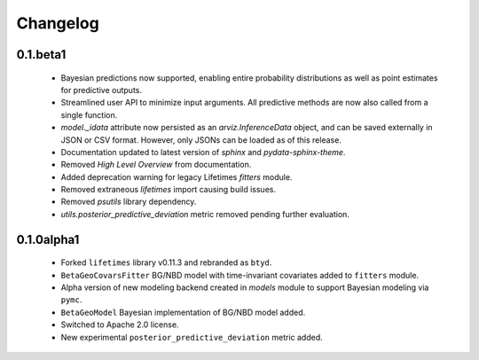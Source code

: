 Changelog
=========

0.1.beta1
~~~~~~~~~
 - Bayesian predictions now supported, enabling entire probability distributions as well as point estimates for predictive outputs.
 - Streamlined user API to minimize input arguments. All predictive methods are now also called from a single function.
 - `model._idata` attribute now persisted as an `arviz.InferenceData` object, and can be saved externally in JSON or CSV format. However, only JSONs can be loaded as of this release.
 - Documentation updated to latest version of `sphinx` and `pydata-sphinx-theme`.
 - Removed *High Level Overview* from documentation.
 - Added deprecation warning for legacy Lifetimes `fitters` module.
 - Removed extraneous `lifetimes` import causing build issues.
 - Removed `psutils` library dependency.
 - `utils.posterior_predictive_deviation` metric removed pending further evaluation.

.. _section-1:

0.1.0alpha1
~~~~~~~~~~~
 - Forked ``lifetimes`` library v0.11.3 and rebranded as ``btyd``.
 - ``BetaGeoCovarsFitter`` BG/NBD model with time-invariant covariates added to ``fitters`` module.
 - Alpha version of new modeling backend created in `models` module to support Bayesian modeling via ``pymc``.
 - ``BetaGeoModel`` Bayesian implementation of BG/NBD model added.
 - Switched to Apache 2.0 license.
 - New experimental ``posterior_predictive_deviation`` metric added.

.. _section-2:
